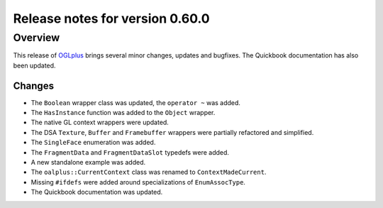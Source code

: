================================
Release notes for version 0.60.0
================================

.. _OGLplus: http://oglplus.org/

Overview
========

This release of `OGLplus`_ brings several minor changes, updates and bugfixes. The Quickbook documentation has also been updated.

Changes
-------

- The ``Boolean`` wrapper class was updated, the ``operator ~`` was added.

- The ``HasInstance`` function was added to the ``Object`` wrapper.

- The native GL context wrappers were updated.

- The DSA ``Texture``, ``Buffer`` and ``Framebuffer`` wrappers were partially refactored and simplified.

- The ``SingleFace`` enumeration was added.

- The ``FragmentData`` and ``FragmentDataSlot`` typedefs were added.

- A new standalone example was added.

- The ``oalplus::CurrentContext`` class was renamed to ``ContextMadeCurrent``.

- Missing ``#ifdefs`` were added around specializations of ``EnumAssocType``.

- The Quickbook documentation was updated.

